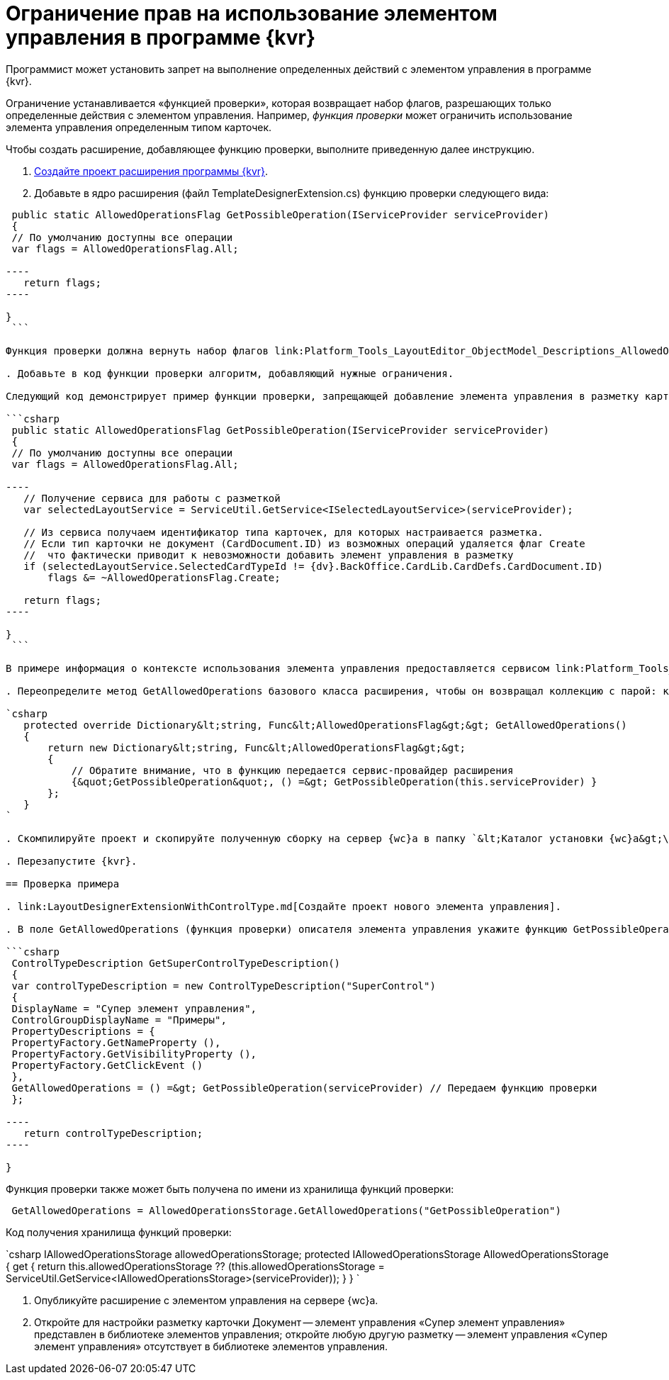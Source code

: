 = Ограничение прав на использование элементом управления в программе {kvr}

Программист может установить запрет на выполнение определенных действий с элементом управления в программе {kvr}.

Ограничение устанавливается «функцией проверки», которая возвращает набор флагов, разрешающих только определенные действия с элементом управления. Например, _функция проверки_ может ограничить использование элемента управления определенным типом карточек.

Чтобы создать расширение, добавляющее функцию проверки, выполните приведенную далее инструкцию.

. link:LayoutDesignerExtensionNew.md[Создайте проект расширения программы {kvr}].

. Добавьте в ядро расширения (файл TemplateDesignerExtension.cs) функцию проверки следующего вида:

```csharp
 public static AllowedOperationsFlag GetPossibleOperation(IServiceProvider serviceProvider)
 {
 // По умолчанию доступны все операции
 var flags = AllowedOperationsFlag.All;

----
   return flags;
----

}
 ```

Функция проверки должна вернуть набор флагов link:Platform_Tools_LayoutEditor_ObjectModel_Descriptions_AllowedOperationsFlag.md[AllowedOperationsFlag].

. Добавьте в код функции проверки алгоритм, добавляющий нужные ограничения.

Следующий код демонстрирует пример функции проверки, запрещающей добавление элемента управления в разметку карточки, если тип карточки не Документ.

```csharp
 public static AllowedOperationsFlag GetPossibleOperation(IServiceProvider serviceProvider)
 {
 // По умолчанию доступны все операции
 var flags = AllowedOperationsFlag.All;

----
   // Получение сервиса для работы с разметкой
   var selectedLayoutService = ServiceUtil.GetService<ISelectedLayoutService>(serviceProvider);

   // Из сервиса получаем идентификатор типа карточек, для которых настраивается разметка.
   // Если тип карточки не документ (CardDocument.ID) из возможных операций удаляется флаг Create
   //  что фактически приводит к невозможности добавить элемент управления в разметку
   if (selectedLayoutService.SelectedCardTypeId != {dv}.BackOffice.CardLib.CardDefs.CardDocument.ID)
       flags &= ~AllowedOperationsFlag.Create;

   return flags;
----

}
 ```

В примере информация о контексте использования элемента управления предоставляется сервисом link:Platform_Tools_LayoutEditor_Infrostructure_ISelectedLayoutService.md[ISelectedLayoutService].

. Переопределите метод GetAllowedOperations базового класса расширения, чтобы он возвращал коллекцию с парой: ключ -- имя, по которому можно получить данную функцию проверки; значение -- функция проверки:

`csharp
   protected override Dictionary&lt;string, Func&lt;AllowedOperationsFlag&gt;&gt; GetAllowedOperations()
   {
       return new Dictionary&lt;string, Func&lt;AllowedOperationsFlag&gt;&gt;
       {
           // Обратите внимание, что в функцию передается сервис-провайдер расширения
           {&quot;GetPossibleOperation&quot;, () =&gt; GetPossibleOperation(this.serviceProvider) }
       };
   }
`

. Скомпилируйте проект и скопируйте полученную сборку на сервер {wc}а в папку `&lt;Каталог установки {wc}а&gt;\Plugins\\&lt;Каталог Решения&gt;`. Ресурсные сборки скопируйте в папки `&lt;Каталог установки {wc}а&gt;\ru\` (для русской локализации), `&lt;Каталог установки {wc}а&gt;\uk\` (для английской локализации) и т.д.

. Перезапустите {kvr}.

== Проверка примера

. link:LayoutDesignerExtensionWithControlType.md[Создайте проект нового элемента управления].

. В поле GetAllowedOperations (функция проверки) описателя элемента управления укажите функцию GetPossibleOperation.

```csharp
 ControlTypeDescription GetSuperControlTypeDescription()
 {
 var controlTypeDescription = new ControlTypeDescription("SuperControl")
 {
 DisplayName = "Супер элемент управления",
 ControlGroupDisplayName = "Примеры",
 PropertyDescriptions = {
 PropertyFactory.GetNameProperty (),
 PropertyFactory.GetVisibilityProperty (),
 PropertyFactory.GetClickEvent ()
 },
 GetAllowedOperations = () =&gt; GetPossibleOperation(serviceProvider) // Передаем функцию проверки
 };

----
   return controlTypeDescription;
----

}

```

Функция проверки также может быть получена по имени из хранилища функций проверки:

```csharp
 GetAllowedOperations = AllowedOperationsStorage.GetAllowedOperations("GetPossibleOperation")

```

Код получения хранилища функций проверки:

`csharp
   IAllowedOperationsStorage allowedOperationsStorage;
   protected IAllowedOperationsStorage AllowedOperationsStorage
   {
       get
       {
           return this.allowedOperationsStorage ?? (this.allowedOperationsStorage = ServiceUtil.GetService&lt;IAllowedOperationsStorage&gt;(serviceProvider));
       }
   }
`

. Опубликуйте расширение с элементом управления на сервере {wc}а.

. Откройте для настройки разметку карточки Документ -- элемент управления «Супер элемент управления» представлен в библиотеке элементов управления; откройте любую другую разметку -- элемент управления «Супер элемент управления» отсутствует в библиотеке элементов управления.